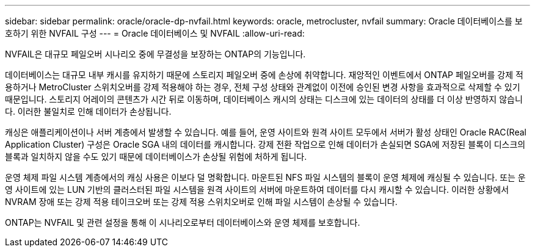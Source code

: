 ---
sidebar: sidebar 
permalink: oracle/oracle-dp-nvfail.html 
keywords: oracle, metrocluster, nvfail 
summary: Oracle 데이터베이스를 보호하기 위한 NVFAIL 구성 
---
= Oracle 데이터베이스 및 NVFAIL
:allow-uri-read: 


[role="lead"]
NVFAIL은 대규모 페일오버 시나리오 중에 무결성을 보장하는 ONTAP의 기능입니다.

데이터베이스는 대규모 내부 캐시를 유지하기 때문에 스토리지 페일오버 중에 손상에 취약합니다. 재앙적인 이벤트에서 ONTAP 페일오버를 강제 적용하거나 MetroCluster 스위치오버를 강제 적용해야 하는 경우, 전체 구성 상태와 관계없이 이전에 승인된 변경 사항을 효과적으로 삭제할 수 있기 때문입니다. 스토리지 어레이의 콘텐츠가 시간 뒤로 이동하며, 데이터베이스 캐시의 상태는 디스크에 있는 데이터의 상태를 더 이상 반영하지 않습니다. 이러한 불일치로 인해 데이터가 손상됩니다.

캐싱은 애플리케이션이나 서버 계층에서 발생할 수 있습니다. 예를 들어, 운영 사이트와 원격 사이트 모두에서 서버가 활성 상태인 Oracle RAC(Real Application Cluster) 구성은 Oracle SGA 내의 데이터를 캐시합니다. 강제 전환 작업으로 인해 데이터가 손실되면 SGA에 저장된 블록이 디스크의 블록과 일치하지 않을 수도 있기 때문에 데이터베이스가 손상될 위험에 처하게 됩니다.

운영 체제 파일 시스템 계층에서의 캐싱 사용은 이보다 덜 명확합니다. 마운트된 NFS 파일 시스템의 블록이 운영 체제에 캐싱될 수 있습니다. 또는 운영 사이트에 있는 LUN 기반의 클러스터된 파일 시스템을 원격 사이트의 서버에 마운트하여 데이터를 다시 캐시할 수 있습니다. 이러한 상황에서 NVRAM 장애 또는 강제 적용 테이크오버 또는 강제 적용 스위치오버로 인해 파일 시스템이 손상될 수 있습니다.

ONTAP는 NVFAIL 및 관련 설정을 통해 이 시나리오로부터 데이터베이스와 운영 체제를 보호합니다.
